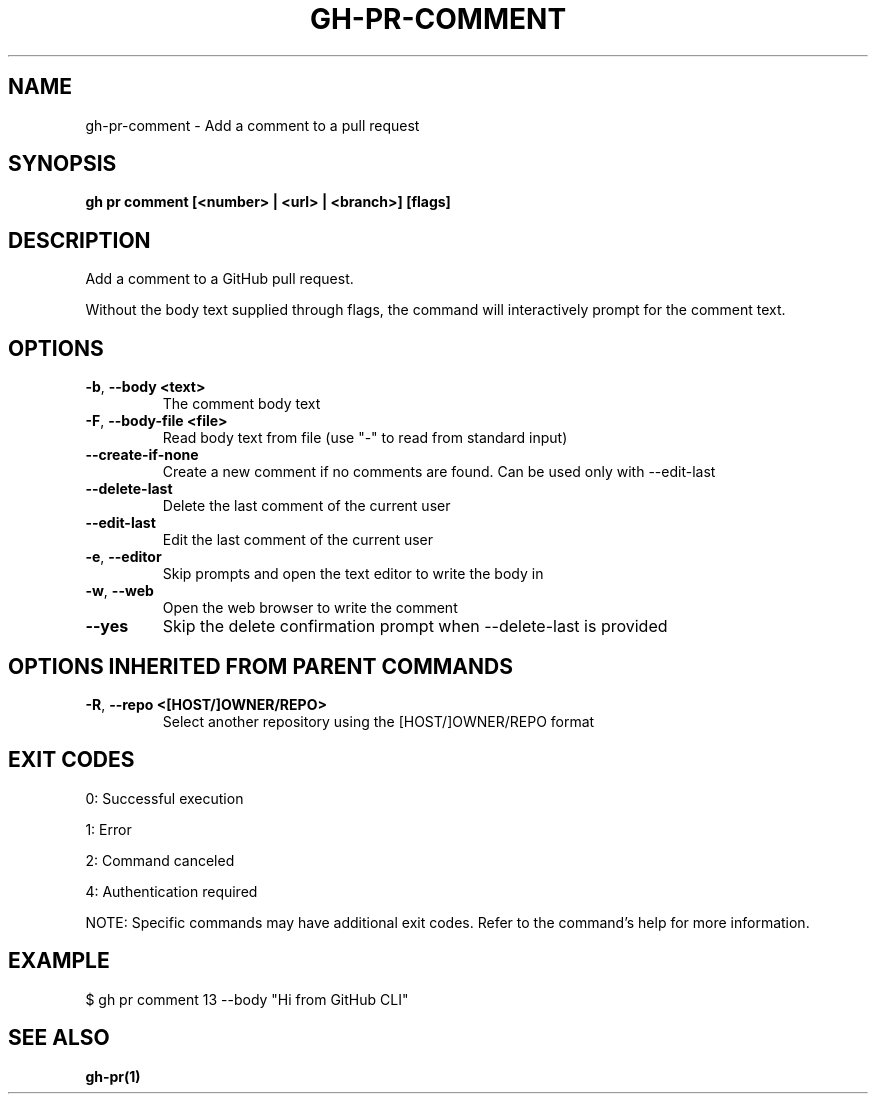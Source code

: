 .nh
.TH "GH-PR-COMMENT" "1" "Jul 2025" "GitHub CLI 2.76.0" "GitHub CLI manual"

.SH NAME
gh-pr-comment - Add a comment to a pull request


.SH SYNOPSIS
\fBgh pr comment [<number> | <url> | <branch>] [flags]\fR


.SH DESCRIPTION
Add a comment to a GitHub pull request.

.PP
Without the body text supplied through flags, the command will interactively
prompt for the comment text.


.SH OPTIONS
.TP
\fB-b\fR, \fB--body\fR \fB<text>\fR
The comment body text

.TP
\fB-F\fR, \fB--body-file\fR \fB<file>\fR
Read body text from file (use "-" to read from standard input)

.TP
\fB--create-if-none\fR
Create a new comment if no comments are found. Can be used only with --edit-last

.TP
\fB--delete-last\fR
Delete the last comment of the current user

.TP
\fB--edit-last\fR
Edit the last comment of the current user

.TP
\fB-e\fR, \fB--editor\fR
Skip prompts and open the text editor to write the body in

.TP
\fB-w\fR, \fB--web\fR
Open the web browser to write the comment

.TP
\fB--yes\fR
Skip the delete confirmation prompt when --delete-last is provided


.SH OPTIONS INHERITED FROM PARENT COMMANDS
.TP
\fB-R\fR, \fB--repo\fR \fB<[HOST/]OWNER/REPO>\fR
Select another repository using the [HOST/]OWNER/REPO format


.SH EXIT CODES
0: Successful execution

.PP
1: Error

.PP
2: Command canceled

.PP
4: Authentication required

.PP
NOTE: Specific commands may have additional exit codes. Refer to the command's help for more information.


.SH EXAMPLE
.EX
$ gh pr comment 13 --body "Hi from GitHub CLI"

.EE


.SH SEE ALSO
\fBgh-pr(1)\fR
